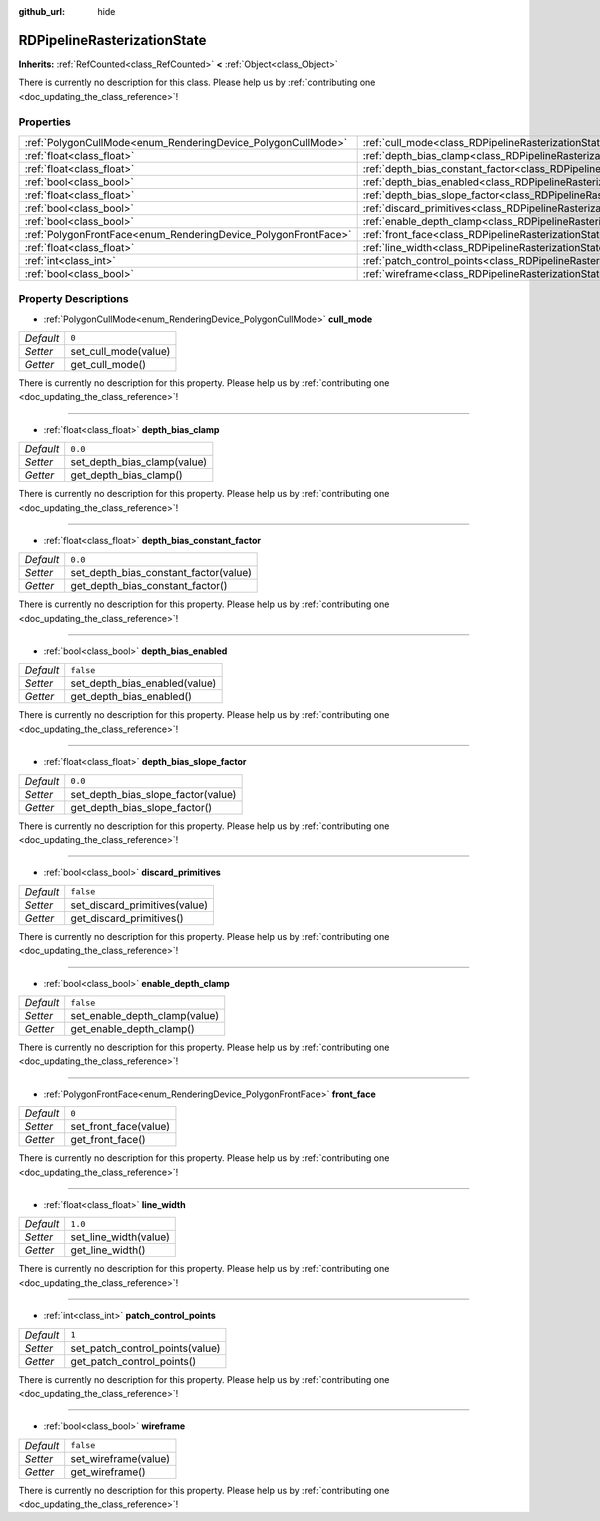 :github_url: hide

.. DO NOT EDIT THIS FILE!!!
.. Generated automatically from Godot engine sources.
.. Generator: https://github.com/godotengine/godot/tree/master/doc/tools/make_rst.py.
.. XML source: https://github.com/godotengine/godot/tree/master/doc/classes/RDPipelineRasterizationState.xml.

.. _class_RDPipelineRasterizationState:

RDPipelineRasterizationState
============================

**Inherits:** :ref:`RefCounted<class_RefCounted>` **<** :ref:`Object<class_Object>`

.. container:: contribute

	There is currently no description for this class. Please help us by :ref:`contributing one <doc_updating_the_class_reference>`!

Properties
----------

+----------------------------------------------------------------+-----------------------------------------------------------------------------------------------------------+-----------+
| :ref:`PolygonCullMode<enum_RenderingDevice_PolygonCullMode>`   | :ref:`cull_mode<class_RDPipelineRasterizationState_property_cull_mode>`                                   | ``0``     |
+----------------------------------------------------------------+-----------------------------------------------------------------------------------------------------------+-----------+
| :ref:`float<class_float>`                                      | :ref:`depth_bias_clamp<class_RDPipelineRasterizationState_property_depth_bias_clamp>`                     | ``0.0``   |
+----------------------------------------------------------------+-----------------------------------------------------------------------------------------------------------+-----------+
| :ref:`float<class_float>`                                      | :ref:`depth_bias_constant_factor<class_RDPipelineRasterizationState_property_depth_bias_constant_factor>` | ``0.0``   |
+----------------------------------------------------------------+-----------------------------------------------------------------------------------------------------------+-----------+
| :ref:`bool<class_bool>`                                        | :ref:`depth_bias_enabled<class_RDPipelineRasterizationState_property_depth_bias_enabled>`                 | ``false`` |
+----------------------------------------------------------------+-----------------------------------------------------------------------------------------------------------+-----------+
| :ref:`float<class_float>`                                      | :ref:`depth_bias_slope_factor<class_RDPipelineRasterizationState_property_depth_bias_slope_factor>`       | ``0.0``   |
+----------------------------------------------------------------+-----------------------------------------------------------------------------------------------------------+-----------+
| :ref:`bool<class_bool>`                                        | :ref:`discard_primitives<class_RDPipelineRasterizationState_property_discard_primitives>`                 | ``false`` |
+----------------------------------------------------------------+-----------------------------------------------------------------------------------------------------------+-----------+
| :ref:`bool<class_bool>`                                        | :ref:`enable_depth_clamp<class_RDPipelineRasterizationState_property_enable_depth_clamp>`                 | ``false`` |
+----------------------------------------------------------------+-----------------------------------------------------------------------------------------------------------+-----------+
| :ref:`PolygonFrontFace<enum_RenderingDevice_PolygonFrontFace>` | :ref:`front_face<class_RDPipelineRasterizationState_property_front_face>`                                 | ``0``     |
+----------------------------------------------------------------+-----------------------------------------------------------------------------------------------------------+-----------+
| :ref:`float<class_float>`                                      | :ref:`line_width<class_RDPipelineRasterizationState_property_line_width>`                                 | ``1.0``   |
+----------------------------------------------------------------+-----------------------------------------------------------------------------------------------------------+-----------+
| :ref:`int<class_int>`                                          | :ref:`patch_control_points<class_RDPipelineRasterizationState_property_patch_control_points>`             | ``1``     |
+----------------------------------------------------------------+-----------------------------------------------------------------------------------------------------------+-----------+
| :ref:`bool<class_bool>`                                        | :ref:`wireframe<class_RDPipelineRasterizationState_property_wireframe>`                                   | ``false`` |
+----------------------------------------------------------------+-----------------------------------------------------------------------------------------------------------+-----------+

Property Descriptions
---------------------

.. _class_RDPipelineRasterizationState_property_cull_mode:

- :ref:`PolygonCullMode<enum_RenderingDevice_PolygonCullMode>` **cull_mode**

+-----------+----------------------+
| *Default* | ``0``                |
+-----------+----------------------+
| *Setter*  | set_cull_mode(value) |
+-----------+----------------------+
| *Getter*  | get_cull_mode()      |
+-----------+----------------------+

.. container:: contribute

	There is currently no description for this property. Please help us by :ref:`contributing one <doc_updating_the_class_reference>`!

----

.. _class_RDPipelineRasterizationState_property_depth_bias_clamp:

- :ref:`float<class_float>` **depth_bias_clamp**

+-----------+-----------------------------+
| *Default* | ``0.0``                     |
+-----------+-----------------------------+
| *Setter*  | set_depth_bias_clamp(value) |
+-----------+-----------------------------+
| *Getter*  | get_depth_bias_clamp()      |
+-----------+-----------------------------+

.. container:: contribute

	There is currently no description for this property. Please help us by :ref:`contributing one <doc_updating_the_class_reference>`!

----

.. _class_RDPipelineRasterizationState_property_depth_bias_constant_factor:

- :ref:`float<class_float>` **depth_bias_constant_factor**

+-----------+---------------------------------------+
| *Default* | ``0.0``                               |
+-----------+---------------------------------------+
| *Setter*  | set_depth_bias_constant_factor(value) |
+-----------+---------------------------------------+
| *Getter*  | get_depth_bias_constant_factor()      |
+-----------+---------------------------------------+

.. container:: contribute

	There is currently no description for this property. Please help us by :ref:`contributing one <doc_updating_the_class_reference>`!

----

.. _class_RDPipelineRasterizationState_property_depth_bias_enabled:

- :ref:`bool<class_bool>` **depth_bias_enabled**

+-----------+-------------------------------+
| *Default* | ``false``                     |
+-----------+-------------------------------+
| *Setter*  | set_depth_bias_enabled(value) |
+-----------+-------------------------------+
| *Getter*  | get_depth_bias_enabled()      |
+-----------+-------------------------------+

.. container:: contribute

	There is currently no description for this property. Please help us by :ref:`contributing one <doc_updating_the_class_reference>`!

----

.. _class_RDPipelineRasterizationState_property_depth_bias_slope_factor:

- :ref:`float<class_float>` **depth_bias_slope_factor**

+-----------+------------------------------------+
| *Default* | ``0.0``                            |
+-----------+------------------------------------+
| *Setter*  | set_depth_bias_slope_factor(value) |
+-----------+------------------------------------+
| *Getter*  | get_depth_bias_slope_factor()      |
+-----------+------------------------------------+

.. container:: contribute

	There is currently no description for this property. Please help us by :ref:`contributing one <doc_updating_the_class_reference>`!

----

.. _class_RDPipelineRasterizationState_property_discard_primitives:

- :ref:`bool<class_bool>` **discard_primitives**

+-----------+-------------------------------+
| *Default* | ``false``                     |
+-----------+-------------------------------+
| *Setter*  | set_discard_primitives(value) |
+-----------+-------------------------------+
| *Getter*  | get_discard_primitives()      |
+-----------+-------------------------------+

.. container:: contribute

	There is currently no description for this property. Please help us by :ref:`contributing one <doc_updating_the_class_reference>`!

----

.. _class_RDPipelineRasterizationState_property_enable_depth_clamp:

- :ref:`bool<class_bool>` **enable_depth_clamp**

+-----------+-------------------------------+
| *Default* | ``false``                     |
+-----------+-------------------------------+
| *Setter*  | set_enable_depth_clamp(value) |
+-----------+-------------------------------+
| *Getter*  | get_enable_depth_clamp()      |
+-----------+-------------------------------+

.. container:: contribute

	There is currently no description for this property. Please help us by :ref:`contributing one <doc_updating_the_class_reference>`!

----

.. _class_RDPipelineRasterizationState_property_front_face:

- :ref:`PolygonFrontFace<enum_RenderingDevice_PolygonFrontFace>` **front_face**

+-----------+-----------------------+
| *Default* | ``0``                 |
+-----------+-----------------------+
| *Setter*  | set_front_face(value) |
+-----------+-----------------------+
| *Getter*  | get_front_face()      |
+-----------+-----------------------+

.. container:: contribute

	There is currently no description for this property. Please help us by :ref:`contributing one <doc_updating_the_class_reference>`!

----

.. _class_RDPipelineRasterizationState_property_line_width:

- :ref:`float<class_float>` **line_width**

+-----------+-----------------------+
| *Default* | ``1.0``               |
+-----------+-----------------------+
| *Setter*  | set_line_width(value) |
+-----------+-----------------------+
| *Getter*  | get_line_width()      |
+-----------+-----------------------+

.. container:: contribute

	There is currently no description for this property. Please help us by :ref:`contributing one <doc_updating_the_class_reference>`!

----

.. _class_RDPipelineRasterizationState_property_patch_control_points:

- :ref:`int<class_int>` **patch_control_points**

+-----------+---------------------------------+
| *Default* | ``1``                           |
+-----------+---------------------------------+
| *Setter*  | set_patch_control_points(value) |
+-----------+---------------------------------+
| *Getter*  | get_patch_control_points()      |
+-----------+---------------------------------+

.. container:: contribute

	There is currently no description for this property. Please help us by :ref:`contributing one <doc_updating_the_class_reference>`!

----

.. _class_RDPipelineRasterizationState_property_wireframe:

- :ref:`bool<class_bool>` **wireframe**

+-----------+----------------------+
| *Default* | ``false``            |
+-----------+----------------------+
| *Setter*  | set_wireframe(value) |
+-----------+----------------------+
| *Getter*  | get_wireframe()      |
+-----------+----------------------+

.. container:: contribute

	There is currently no description for this property. Please help us by :ref:`contributing one <doc_updating_the_class_reference>`!

.. |virtual| replace:: :abbr:`virtual (This method should typically be overridden by the user to have any effect.)`
.. |const| replace:: :abbr:`const (This method has no side effects. It doesn't modify any of the instance's member variables.)`
.. |vararg| replace:: :abbr:`vararg (This method accepts any number of arguments after the ones described here.)`
.. |constructor| replace:: :abbr:`constructor (This method is used to construct a type.)`
.. |static| replace:: :abbr:`static (This method doesn't need an instance to be called, so it can be called directly using the class name.)`
.. |operator| replace:: :abbr:`operator (This method describes a valid operator to use with this type as left-hand operand.)`
